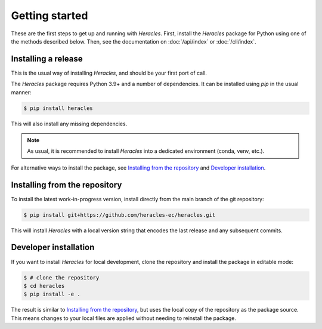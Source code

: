 Getting started
===============

These are the first steps to get up and running with *Heracles*.  First,
install the *Heracles* package for Python using one of the methods described
below.  Then, see the documentation on :doc:`/api/index` or :doc:`/cli/index`.


Installing a release
--------------------

This is the usual way of installing *Heracles*, and should be your first port
of call.

The *Heracles* package requires Python 3.9+ and a number of dependencies.  It
can be installed using `pip` in the usual manner:

.. code-block:: console

   $ pip install heracles

This will also install any missing dependencies.

.. note::

   As usual, it is recommended to install *Heracles* into a dedicated
   environment (conda, venv, etc.).

For alternative ways to install the package, see `Installing from the
repository`_ and `Developer installation`_.


Installing from the repository
------------------------------

To install the latest work-in-progress version, install directly from the main
branch of the git repository:

.. code-block:: console

   $ pip install git+https://github.com/heracles-ec/heracles.git

This will install *Heracles* with a local version string that encodes the last
release and any subsequent commits.


Developer installation
----------------------

If you want to install *Heracles* for local development, clone the repository
and install the package in editable mode:

.. code-block:: console

   $ # clone the repository
   $ cd heracles
   $ pip install -e .

The result is similar to `Installing from the repository`_, but uses the local
copy of the repository as the package source.  This means changes to your local
files are applied without needing to reinstall the package.
